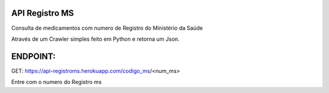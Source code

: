 API Registro MS
=========================

.. image:: https://img.shields.io/pypi/v/requests.svg
    :target: https://pypi.python.org/pypi/requests

Consulta de medicamentos com numero de Registro do Ministério da Saúde

Através de um Crawler simples feito em Python e retorna um Json.

ENDPOINT: 
=========================

GET: https://api-registroms.herokuapp.com/codigo_ms/<num_ms>

Entre com o numero do Registro ms 